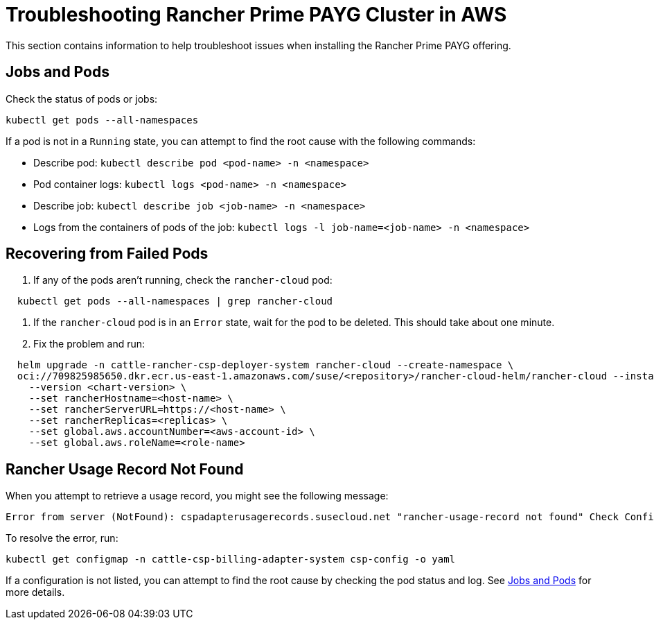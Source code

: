 = Troubleshooting Rancher Prime PAYG Cluster in AWS

This section contains information to help troubleshoot issues when installing the Rancher Prime PAYG offering.

== Jobs and Pods

Check the status of pods or jobs:

[,shell]
----
kubectl get pods --all-namespaces
----

If a pod is not in a `Running` state, you can attempt to find the root cause with the following commands:

* Describe pod: `kubectl describe pod <pod-name> -n <namespace>`
* Pod container logs: `kubectl logs <pod-name> -n <namespace>`
* Describe job: `kubectl describe job <job-name> -n <namespace>`
* Logs from the containers of pods of the job: `kubectl logs -l job-name=<job-name> -n <namespace>`

== Recovering from Failed Pods

. If any of the pods aren't running, check the `rancher-cloud` pod:

[,shell]
----
  kubectl get pods --all-namespaces | grep rancher-cloud
----

. If the `rancher-cloud` pod is in an `Error` state, wait for the pod to be deleted. This should take about one minute.
. Fix the problem and run:

[,shell]
----
  helm upgrade -n cattle-rancher-csp-deployer-system rancher-cloud --create-namespace \
  oci://709825985650.dkr.ecr.us-east-1.amazonaws.com/suse/<repository>/rancher-cloud-helm/rancher-cloud --install \
    --version <chart-version> \
    --set rancherHostname=<host-name> \
    --set rancherServerURL=https://<host-name> \
    --set rancherReplicas=<replicas> \
    --set global.aws.accountNumber=<aws-account-id> \
    --set global.aws.roleName=<role-name>
----

== Rancher Usage Record Not Found

When you attempt to retrieve a usage record, you might see the following message:

[,shell]
----
Error from server (NotFound): cspadapterusagerecords.susecloud.net "rancher-usage-record not found" Check Configuration, Retrieve generated configuration csp-config
----

To resolve the error, run:

[,shell]
----
kubectl get configmap -n cattle-csp-billing-adapter-system csp-config -o yaml
----

If a configuration is not listed, you can attempt to find the root cause by checking the pod status and log. See <<jobs-and-pods,Jobs and Pods>> for more details.
